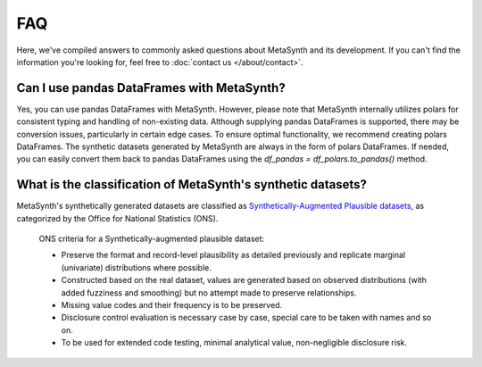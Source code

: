 FAQ
=====================================

Here, we've compiled answers to commonly asked questions about MetaSynth and its development. If you can't find the information you're looking for, feel free to :doc:`contact us </about/contact>`.



**Can I use pandas DataFrames with MetaSynth?**
-----------------------------------------------
Yes, you can use pandas DataFrames with MetaSynth. However, please note that MetaSynth internally utilizes polars for consistent typing and handling of non-existing data. Although supplying pandas DataFrames is supported, there may be conversion issues, particularly in certain edge cases. To ensure optimal functionality, we recommend creating polars DataFrames. The synthetic datasets generated by MetaSynth are always in the form of polars DataFrames. If needed, you can easily convert them back to pandas DataFrames using the `df_pandas = df_polars.to_pandas()` method.


**What is the classification of MetaSynth's synthetic datasets?**
------------------------------------------------------------------
MetaSynth's synthetically generated datasets are classified as `Synthetically-Augmented Plausible datasets <https://www.ons.gov.uk/methodology/methodologicalpublications/generalmethodology/onsworkingpaperseries/onsmethodologyworkingpaperseriesnumber16syntheticdatapilot>`__, as categorized by the Office for National Statistics (ONS).

.. epigraph:: ONS criteria for a Synthetically-augmented plausible dataset:
   
   * Preserve the format and record-level plausibility as detailed previously and replicate marginal (univariate) distributions where possible.
   * Constructed based on the real dataset, values are generated based on observed distributions (with added fuzziness and smoothing) but no attempt made to preserve relationships.
   * Missing value codes and their frequency is to be preserved.
   * Disclosure control evaluation is necessary case by case, special care to be taken with names and so on.
   * To be used for extended code testing, minimal analytical value, non-negligible disclosure risk.
